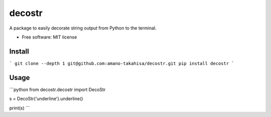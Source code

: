 =======
decostr
=======

A package to easily decorate string output from Python to the terminal.


* Free software: MIT license


Install
--------


```
git clone --depth 1 git@github.com:amano-takahisa/decostr.git
pip install decostr
```


Usage
--------
```python
from decostr.decostr import DecoStr

s = DecoStr('underline').underline()

print(s)
```


.. raw:: html
 
    <u>underline</u>
